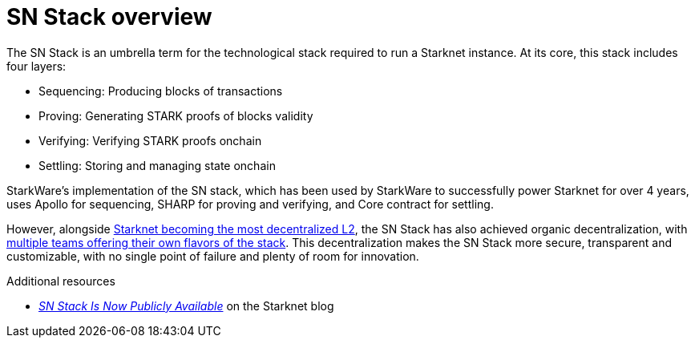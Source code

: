 = SN Stack overview

The SN Stack is an umbrella term for the technological stack required to run a Starknet instance. At its core, this stack includes four layers:

* Sequencing: Producing blocks of transactions
* Proving: Generating STARK proofs of blocks validity
* Verifying: Verifying STARK proofs onchain
* Settling: Storing and managing state onchain

StarkWare's implementation of the SN stack, which has been used by StarkWare to successfully power Starknet for over 4 years, uses Apollo for sequencing, SHARP for proving and verifying, and Core contract for settling.

However, alongside https://www.starknet.io/blog/decentralized-starknet-2025/[Starknet becoming the most decentralized L2^], the SN Stack has also achieved organic decentralization, with https://www.starknet.io/sn-stack/[multiple teams offering their own flavors of the stack^]. This decentralization makes the SN Stack more secure, transparent and customizable, with no single point of failure and plenty of room for innovation.

.Additional resources

* https://www.starknet.io/blog/sn-stack-announcement/[_SN Stack Is Now Publicly Available_] on the Starknet blog